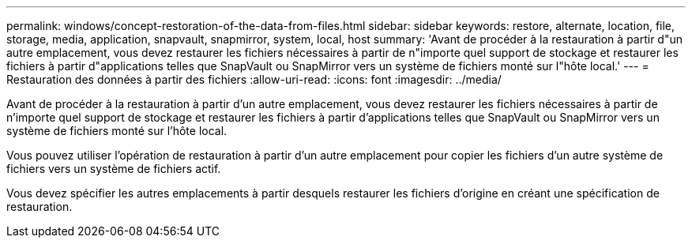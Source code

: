 ---
permalink: windows/concept-restoration-of-the-data-from-files.html 
sidebar: sidebar 
keywords: restore, alternate, location, file, storage, media, application, snapvault, snapmirror, system, local, host 
summary: 'Avant de procéder à la restauration à partir d"un autre emplacement, vous devez restaurer les fichiers nécessaires à partir de n"importe quel support de stockage et restaurer les fichiers à partir d"applications telles que SnapVault ou SnapMirror vers un système de fichiers monté sur l"hôte local.' 
---
= Restauration des données à partir des fichiers
:allow-uri-read: 
:icons: font
:imagesdir: ../media/


[role="lead"]
Avant de procéder à la restauration à partir d'un autre emplacement, vous devez restaurer les fichiers nécessaires à partir de n'importe quel support de stockage et restaurer les fichiers à partir d'applications telles que SnapVault ou SnapMirror vers un système de fichiers monté sur l'hôte local.

Vous pouvez utiliser l'opération de restauration à partir d'un autre emplacement pour copier les fichiers d'un autre système de fichiers vers un système de fichiers actif.

Vous devez spécifier les autres emplacements à partir desquels restaurer les fichiers d'origine en créant une spécification de restauration.

